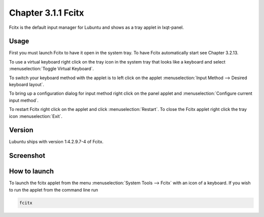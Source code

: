 Chapter 3.1.1 Fcitx
===================

Fcitx is the default input manager for Lubuntu and shows as a tray applet in lxqt-panel. 

Usage
------
First you must launch Fcitx to have it open in the system tray. To have Fcitx automatically start see Chapter 3.2.13.

To use a virtual keyboard right click on the tray icon in the system tray that looks like a keyboard and select :menuselection:`Toggle Virtual Keyboard`. 

To switch your keyboard method with the applet is to left click on the applet :menuselection:`Input Method --> Desired keyboard layout`. 

To bring up a configuration dialog for input method right click on the panel applet and :menuselection:`Configure current input method`. 

To restart Fcitx right click on the applet and click :menuselection:`Restart`. To close the Fcitx applet right click the tray icon :menuselection:`Exit`.

Version
-------
Lubuntu ships with version 1:4.2.9.7-4 of Fcitx. 
 
Screenshot
----------

.. image:: fcitx.png

How to launch
-------------
To launch the fcitx applet from the menu :menuselection:`System Tools --> Fcitx` with an icon of a keyboard. If you wish to run the applet from the command line run 

.. code:: 

   fcitx
